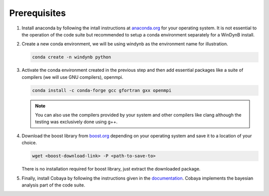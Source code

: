 ===================
Prerequisites
===================

#. Install anaconda by following the intall instructions at `anaconda.org <https://www.anaconda.com/docs/getting-started/miniconda/install>`_ for your operating system. It is not essential to the operation of the code suite but recommended to setup a conda environment separately for a WinDynB install.


#. Create a new conda environment, we will be using windynb as the environment name for illustration.

   .. code-block:: console

      conda create -n windynb python

#. Activate the conda environment created in the previous step and then add essential packages like a suite of compilers (we will use GNU compilers), openmpi.

   .. code-block:: console

      conda install -c conda-forge gcc gfortran gxx openmpi

   .. note::

      You can also use the compilers provided by your system and other compilers like clang although the testing was exclusively done using g++.

#. Download the boost library from `boost.org <https://www.boost.org/users/download/>`_ depending on your operating system and save it to a location of your choice.

   .. code-block:: console

      wget <boost-download-link> -P <path-to-save-to>

   There is no installation required for boost library, just extract the downloaded package.

   
#. Finally, install Cobaya by following the instructions given in the `documentation <https://cobaya.readthedocs.io/en/latest/>`_. Cobaya implements the bayesian analysis part of the code suite.
